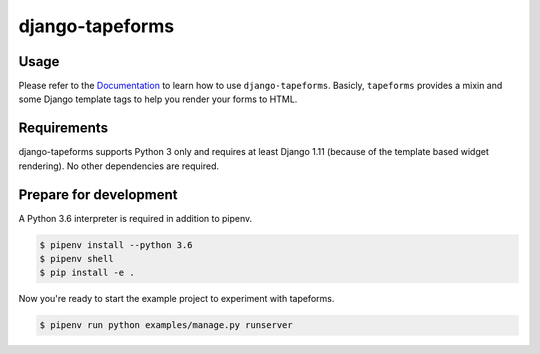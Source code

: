 django-tapeforms
================

.. image:: https://img.shields.io/pypi/v/django-tapeforms.svg
   :target: https://pypi.python.org/pypi/django-tapeforms
   :alt: Latest Version

.. image:: https://codecov.io/gh/stephrdev/django-tapeforms/branch/master/graph/badge.svg
   :target: https://codecov.io/gh/stephrdev/django-tapeforms
   :alt: Coverage Status

.. image:: https://readthedocs.org/projects/django-tapeforms/badge/?version=latest
   :target: https://django-tapeforms.readthedocs.io/en/stable/?badge=latest
   :alt: Documentation Status

.. image:: https://travis-ci.org/stephrdev/django-tapeforms.svg?branch=master
   :target: https://travis-ci.org/stephrdev/django-tapeforms

Usage
-----

Please refer to the `Documentation <https://django-tapeforms.readthedocs.io/>`_ to
learn how to use ``django-tapeforms``. Basicly, ``tapeforms`` provides a mixin
and some Django template tags to help you render your forms to HTML.


Requirements
------------

django-tapeforms supports Python 3 only and requires at least Django 1.11 (because
of the template based widget rendering). No other dependencies are required.


Prepare for development
-----------------------

A Python 3.6 interpreter is required in addition to pipenv.

.. code-block:: shell

    $ pipenv install --python 3.6
    $ pipenv shell
    $ pip install -e .


Now you're ready to start the example project to experiment with tapeforms.

.. code-block:: shell

    $ pipenv run python examples/manage.py runserver
